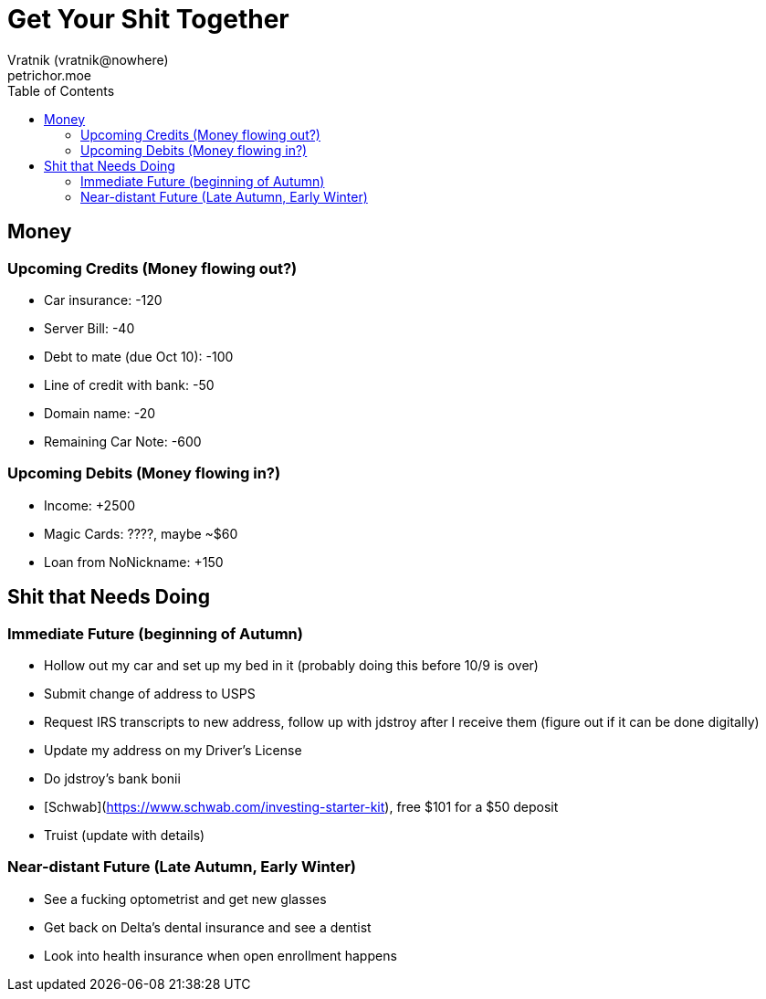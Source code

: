 = Get Your Shit Together
Vratnik (vratnik@nowhere)
petrichor.moe
:doctype: book
:toc: left
:toclevels: 5
:icons: font
:stem: latexmath
:stylesheet: ../stylesheets/dark.css
:quick-uri: https://asciidoctor.org/docs/asciidoc-syntax-quick-reference/

==  Money

=== Upcoming Credits (Money flowing out?)

- Car insurance: -120
- Server Bill: -40
- Debt to mate (due Oct 10): -100
- Line of credit with bank: -50
- Domain name: -20
- Remaining Car Note: -600

=== Upcoming Debits (Money flowing in?)

- Income: +2500
- Magic Cards: ????, maybe ~$60
- Loan from NoNickname: +150

== Shit that Needs Doing

=== Immediate Future (beginning of Autumn)

- Hollow out my car and set up my bed in it (probably doing this before 10/9 is over)
- Submit change of address to USPS
- Request IRS transcripts to new address, follow up with jdstroy after I receive them (figure out if it can be done digitally)
- Update my address on my Driver's License
- Do jdstroy's bank bonii
    - [Schwab](https://www.schwab.com/investing-starter-kit), free $101 for a $50 deposit
    - Truist (update with details)

=== Near-distant Future (Late Autumn, Early Winter)

- See a fucking optometrist and get new glasses
- Get back on Delta's dental insurance and see a dentist
- Look into health insurance when open enrollment happens


